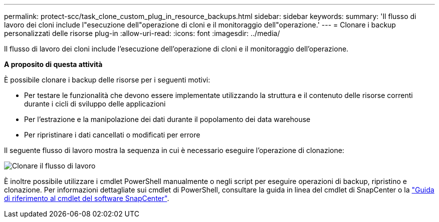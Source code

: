 ---
permalink: protect-scc/task_clone_custom_plug_in_resource_backups.html 
sidebar: sidebar 
keywords:  
summary: 'Il flusso di lavoro dei cloni include l"esecuzione dell"operazione di cloni e il monitoraggio dell"operazione.' 
---
= Clonare i backup personalizzati delle risorse plug-in
:allow-uri-read: 
:icons: font
:imagesdir: ../media/


[role="lead"]
Il flusso di lavoro dei cloni include l'esecuzione dell'operazione di cloni e il monitoraggio dell'operazione.

*A proposito di questa attività*

È possibile clonare i backup delle risorse per i seguenti motivi:

* Per testare le funzionalità che devono essere implementate utilizzando la struttura e il contenuto delle risorse correnti durante i cicli di sviluppo delle applicazioni
* Per l'estrazione e la manipolazione dei dati durante il popolamento dei data warehouse
* Per ripristinare i dati cancellati o modificati per errore


Il seguente flusso di lavoro mostra la sequenza in cui è necessario eseguire l'operazione di clonazione:

image::../media/sco_scc_wfs_clone_workflow.png[Clonare il flusso di lavoro]

È inoltre possibile utilizzare i cmdlet PowerShell manualmente o negli script per eseguire operazioni di backup, ripristino e clonazione. Per informazioni dettagliate sui cmdlet di PowerShell, consultare la guida in linea del cmdlet di SnapCenter o la https://library.netapp.com/ecm/ecm_download_file/ECMLP2883300["Guida di riferimento al cmdlet del software SnapCenter"^].
